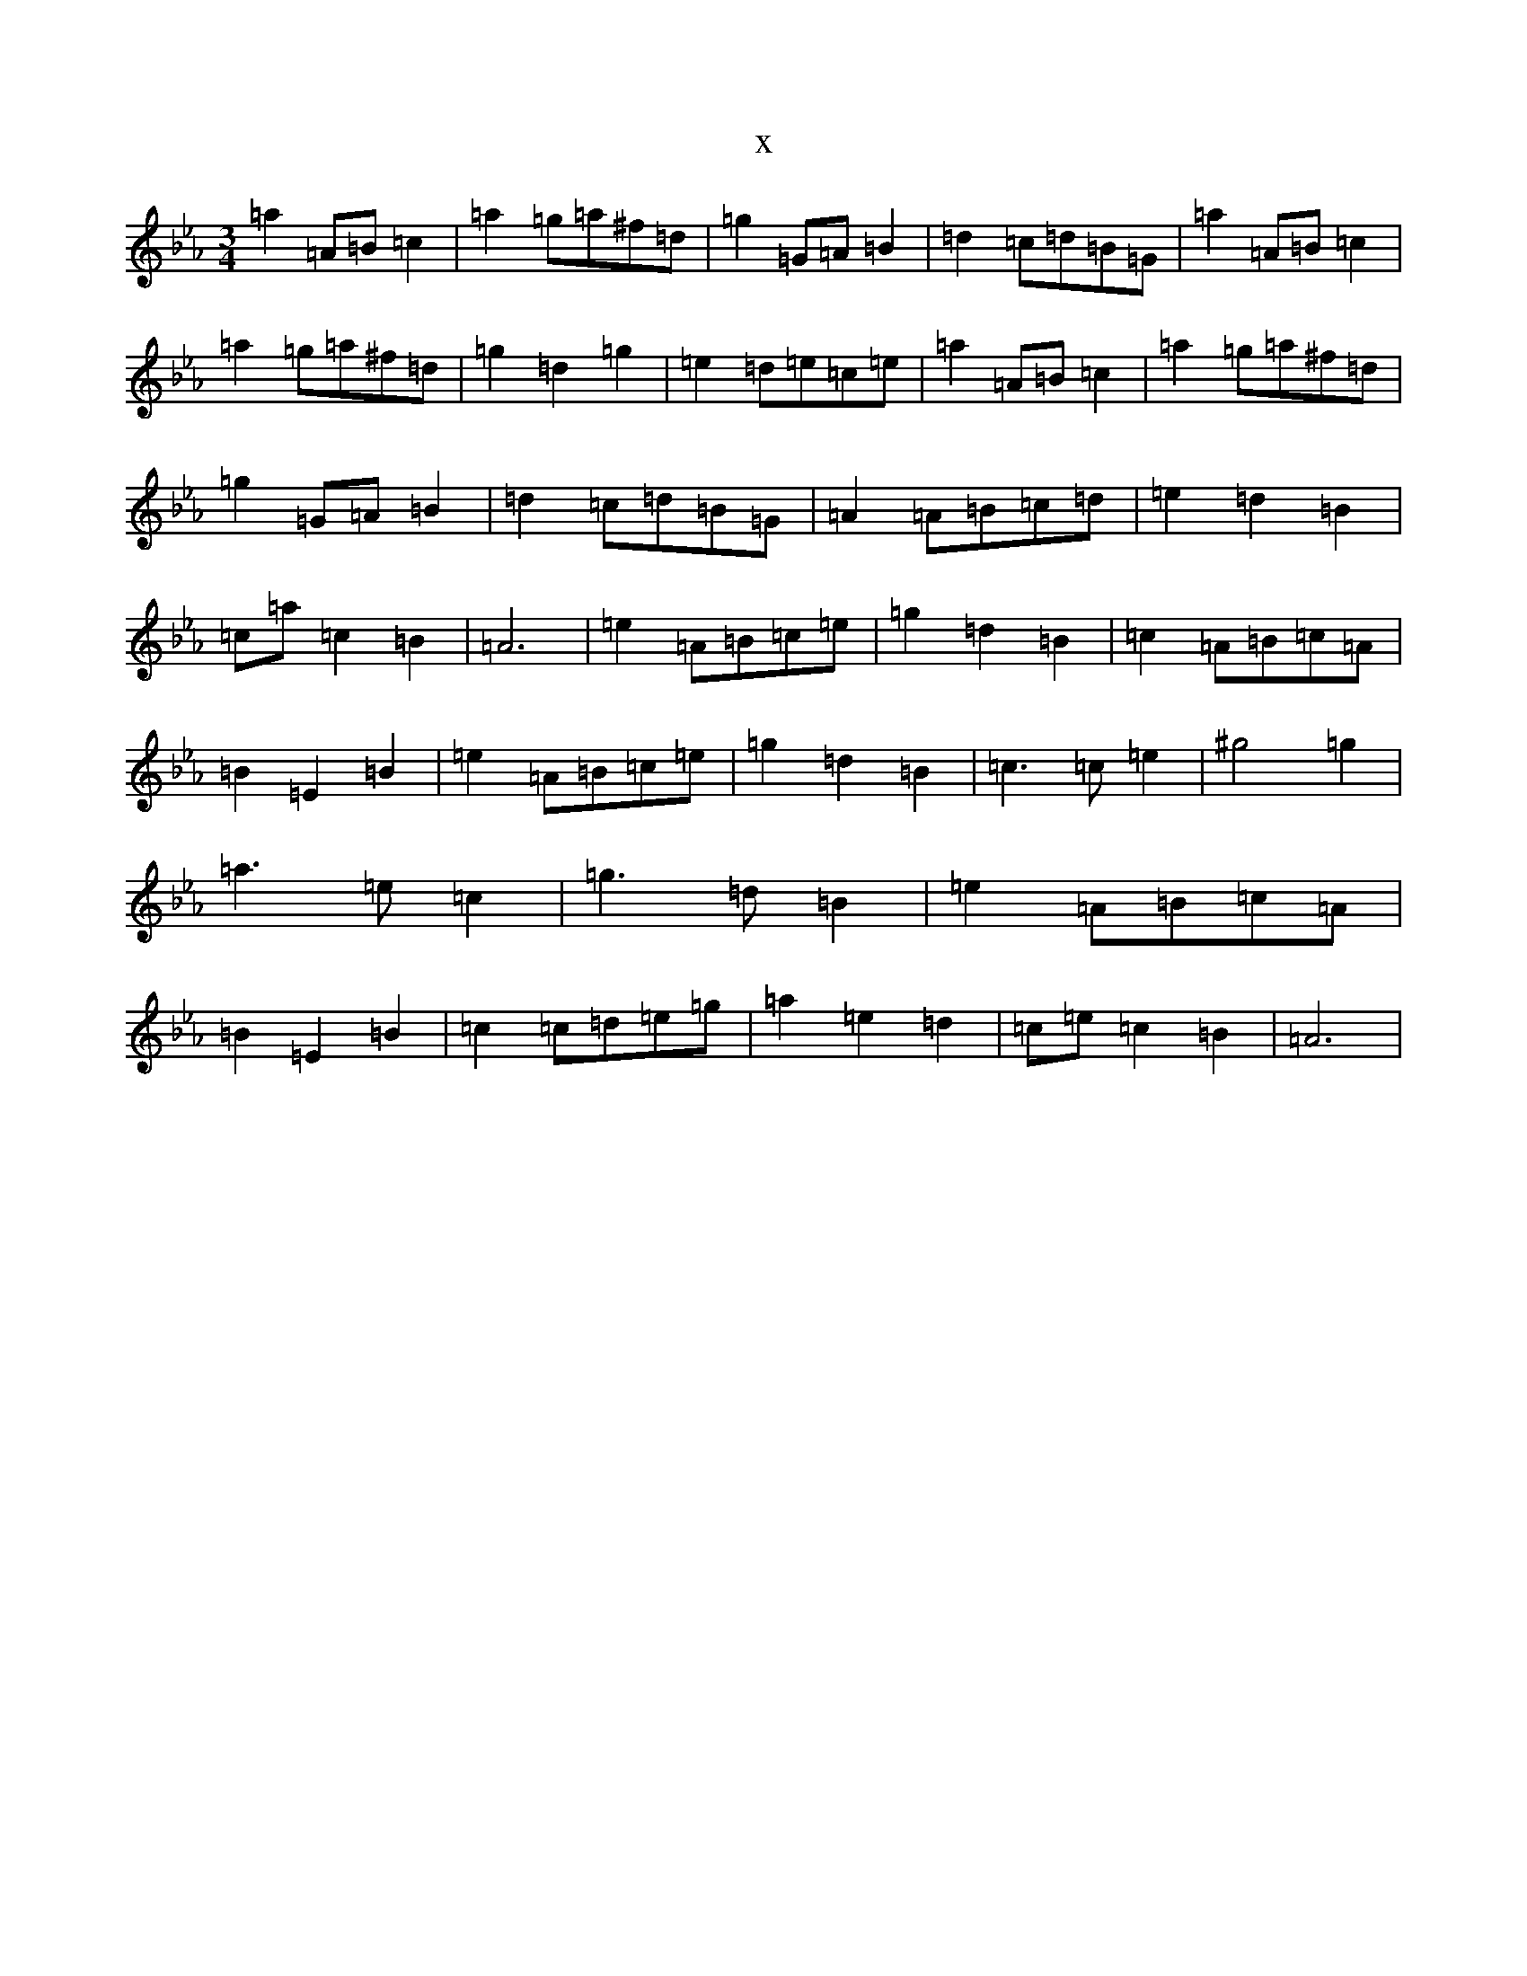 X:21741
T:x
L:1/8
M:3/4
K: C minor
=a2=A=B=c2|=a2=g=a^f=d|=g2=G=A=B2|=d2=c=d=B=G|=a2=A=B=c2|=a2=g=a^f=d|=g2=d2=g2|=e2=d=e=c=e|=a2=A=B=c2|=a2=g=a^f=d|=g2=G=A=B2|=d2=c=d=B=G|=A2=A=B=c=d|=e2=d2=B2|=c=a=c2=B2|=A6|=e2=A=B=c=e|=g2=d2=B2|=c2=A=B=c=A|=B2=E2=B2|=e2=A=B=c=e|=g2=d2=B2|=c3=c=e2|^g4=g2|=a3=e=c2|=g3=d=B2|=e2=A=B=c=A|=B2=E2=B2|=c2=c=d=e=g|=a2=e2=d2|=c=e=c2=B2|=A6|